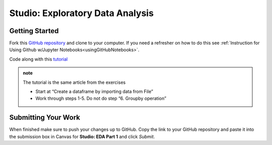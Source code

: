 Studio: Exploratory Data Analysis
=================================

Getting Started
---------------

Fork this `GitHub repository <https://github.com/launchcodeeducation/IMDB-Studio/blob/main/IMDB-Studio.ipynb>`__ and 
clone to your computer.  If you need a refresher on how to do this 
see :ref:`Instruction for Using Github w/Jupyter Notebooks<usingGitHubNotebooks>`.

Code along with this `tutorial <https://www.analyticsvidhya.com/blog/2021/05/a-comprehensive-guide-to-data-analysis-using-pandas-hands-on-data-analysis-on-imdb-movies-data/>`__ 

.. admonition:: note
   
   The tutorial is the same article from the exercises  

   * Start at “Create a dataframe by importing data from File”
   * Work through steps 1-5.  Do not do step “6. Groupby operation”

Submitting Your Work
--------------------

When finished make sure to push your changes up to GitHub. Copy the link to your GitHub 
repository and paste it into the submission box in Canvas for **Studio: EDA Part 1** 
and click *Submit*.
